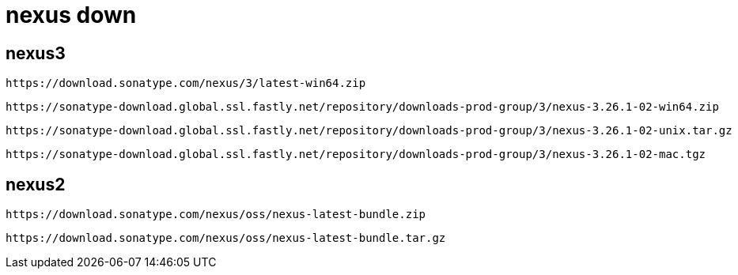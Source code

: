
= nexus down

== nexus3

    https://download.sonatype.com/nexus/3/latest-win64.zip

    https://sonatype-download.global.ssl.fastly.net/repository/downloads-prod-group/3/nexus-3.26.1-02-win64.zip

    https://sonatype-download.global.ssl.fastly.net/repository/downloads-prod-group/3/nexus-3.26.1-02-unix.tar.gz

    https://sonatype-download.global.ssl.fastly.net/repository/downloads-prod-group/3/nexus-3.26.1-02-mac.tgz

== nexus2

    https://download.sonatype.com/nexus/oss/nexus-latest-bundle.zip

    https://download.sonatype.com/nexus/oss/nexus-latest-bundle.tar.gz
